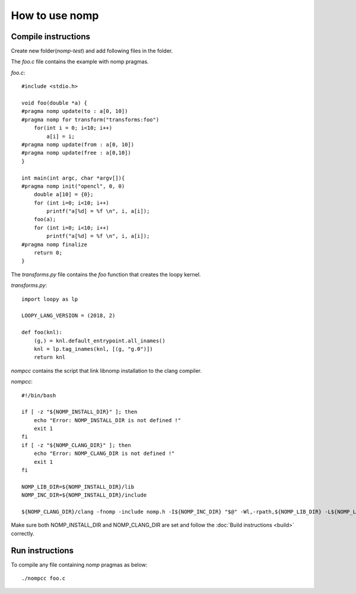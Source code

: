 How to use nomp
===============

Compile instructions
--------------------

Create new folder(`nomp-test`) and add following files in the folder.

The `foo.c` file contains the example with nomp pragmas. 

`foo.c`::

    #include <stdio.h>

    void foo(double *a) {
    #pragma nomp update(to : a[0, 10])
    #pragma nomp for transform("transforms:foo")
        for(int i = 0; i<10; i++)
            a[i] = i;
    #pragma nomp update(from : a[0, 10])
    #pragma nomp update(free : a[0,10])
    }

    int main(int argc, char *argv[]){
    #pragma nomp init("opencl", 0, 0)
        double a[10] = {0};
        for (int i=0; i<10; i++)
            printf("a[%d] = %f \n", i, a[i]);
        foo(a);
        for (int i=0; i<10; i++)
            printf("a[%d] = %f \n", i, a[i]);
    #pragma nomp finalize
        return 0;
    }

The `transforms.py` file contains the `foo` function that creates the loopy kernel. 

`transforms.py`::

    import loopy as lp

    LOOPY_LANG_VERSION = (2018, 2)

    def foo(knl):
        (g,) = knl.default_entrypoint.all_inames()
        knl = lp.tag_inames(knl, [(g, "g.0")])
        return knl

`nompcc` contains the script that link libnomp installation to the clang compiler. 

`nompcc`::

    #!/bin/bash

    if [ -z "${NOMP_INSTALL_DIR}" ]; then
        echo "Error: NOMP_INSTALL_DIR is not defined !"
        exit 1
    fi
    if [ -z "${NOMP_CLANG_DIR}" ]; then
        echo "Error: NOMP_CLANG_DIR is not defined !"
        exit 1
    fi

    NOMP_LIB_DIR=${NOMP_INSTALL_DIR}/lib
    NOMP_INC_DIR=${NOMP_INSTALL_DIR}/include

    ${NOMP_CLANG_DIR}/clang -fnomp -include nomp.h -I${NOMP_INC_DIR} "$@" -Wl,-rpath,${NOMP_LIB_DIR} -L${NOMP_LIB_DIR} -lnomp

Make sure both NOMP_INSTALL_DIR and NOMP_CLANG_DIR are set and follow the :doc:`Build instructions <build>` correctly. 

Run instructions
----------------

To compile any file containing `nomp` pragmas as below::

    ./nompcc foo.c
